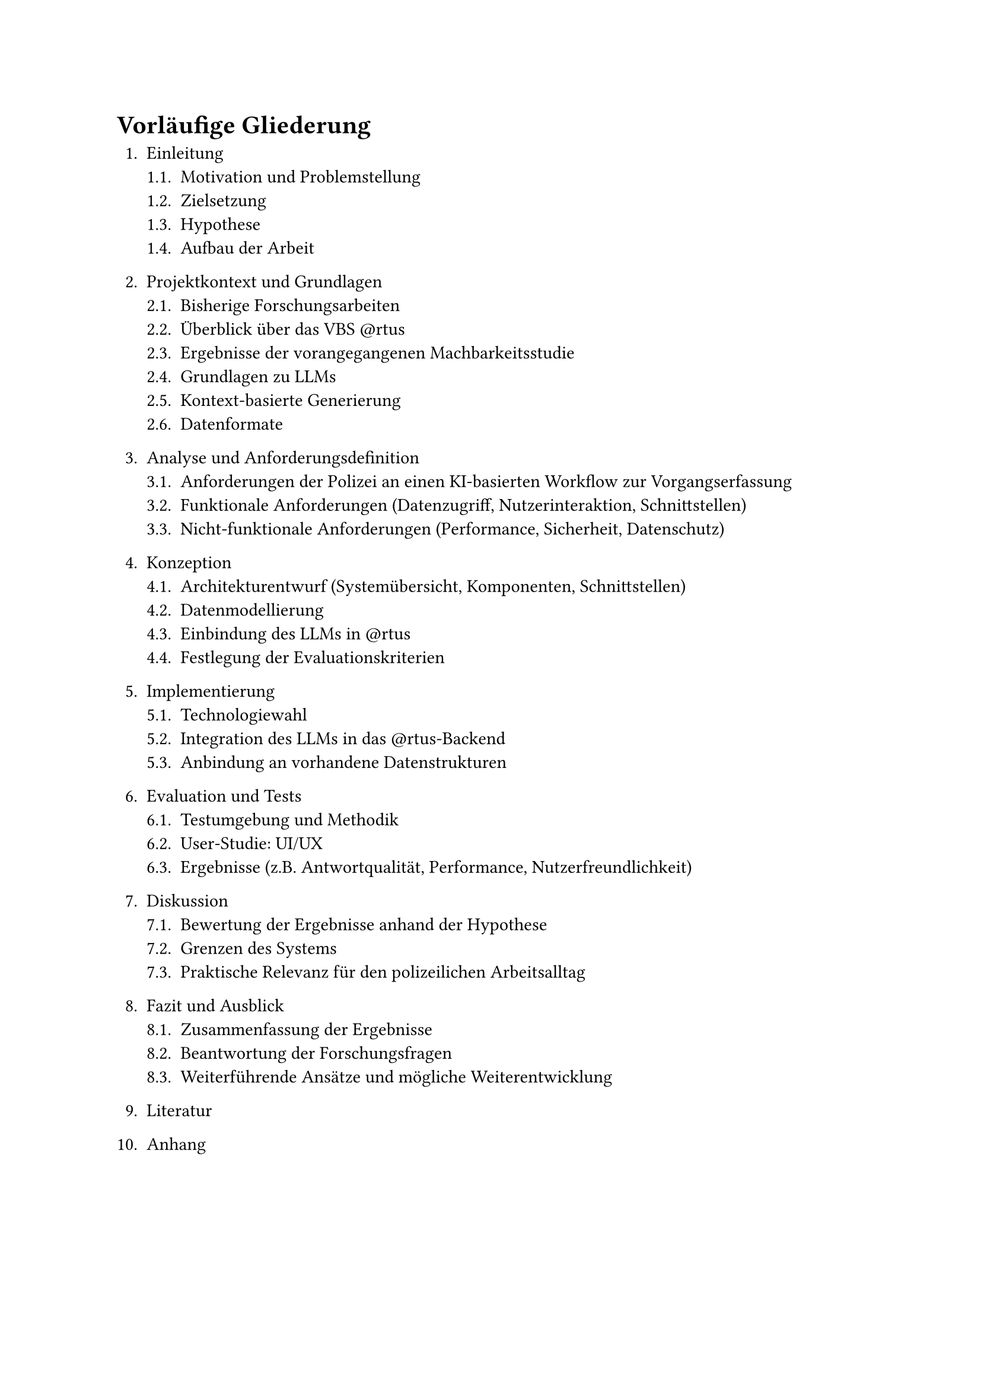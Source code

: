 = Vorläufige Gliederung

#set enum(full: true)
+ Einleitung
  + Motivation und Problemstellung
  + Zielsetzung
  + Hypothese
  + Aufbau der Arbeit

+ Projektkontext und Grundlagen
  + Bisherige Forschungsarbeiten
  + Überblick über das VBS \@rtus
  + Ergebnisse der vorangegangenen Machbarkeitsstudie
  + Grundlagen zu LLMs
  + Kontext-basierte Generierung
  + Datenformate

+ Analyse und Anforderungsdefinition
  + Anforderungen der Polizei an einen KI-basierten Workflow zur Vorgangserfassung
  + Funktionale Anforderungen (Datenzugriff, Nutzerinteraktion, Schnittstellen)
  + Nicht-funktionale Anforderungen (Performance, Sicherheit, Datenschutz)

+ Konzeption
  + Architekturentwurf (Systemübersicht, Komponenten, Schnittstellen)
  + Datenmodellierung
  + Einbindung des LLMs in \@rtus
  + Festlegung der Evaluationskriterien

+ Implementierung
  + Technologiewahl
  + Integration des LLMs in das \@rtus-Backend
  + Anbindung an vorhandene Datenstrukturen

+ Evaluation und Tests
  + Testumgebung und Methodik
  + User-Studie: UI/UX
  + Ergebnisse (z.B. Antwortqualität, Performance, Nutzerfreundlichkeit)

+ Diskussion
  + Bewertung der Ergebnisse anhand der Hypothese
  + Grenzen des Systems
  + Praktische Relevanz für den polizeilichen Arbeitsalltag

+ Fazit und Ausblick
  + Zusammenfassung der Ergebnisse 
  + Beantwortung der Forschungsfragen
  + Weiterführende Ansätze und mögliche Weiterentwicklung

+ Literatur

+ Anhang


